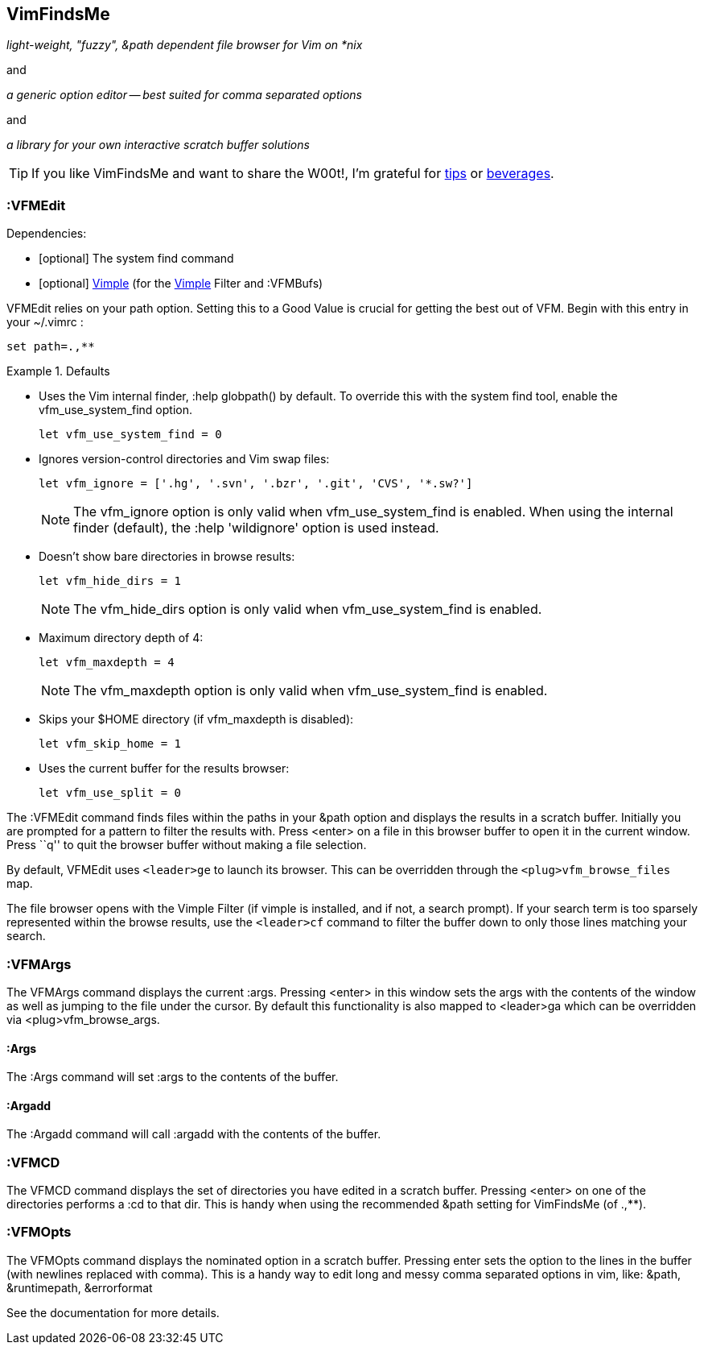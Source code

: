 VimFindsMe
----------

__light-weight, "fuzzy", &path dependent file browser for Vim on *nix__

and

__a generic option editor -- best suited for comma separated options__

and

__a library for your own interactive scratch buffer solutions__

TIP: If you like VimFindsMe and want to share the W00t!, I'm grateful for
https://www.gittip.com/bairuidahu/[tips] or
http://of-vim-and-vigor.blogspot.com/[beverages].

:VFMEdit
~~~~~~~~

.Dependencies:

* [optional] The system ++find++ command

* [optional] https://github.com/dahu/Vimple[Vimple] (for the
  https://github.com/dahu/Vimple[Vimple] Filter and :VFMBufs)

++VFMEdit++ relies on your +path+ option. Setting this to a Good
Value is crucial for getting the best out of VFM. Begin with this
entry in your +~/.vimrc+ :

  set path=.,**

.Defaults
====
* Uses the Vim internal finder, +:help globpath()+ by default. To override this
  with the system +find+ tool, enable the +vfm_use_system_find+ option.
+
    let vfm_use_system_find = 0

* Ignores version-control directories and Vim swap files:
+
    let vfm_ignore = ['.hg', '.svn', '.bzr', '.git', 'CVS', '*.sw?']
+
NOTE: The +vfm_ignore+ option is only valid when +vfm_use_system_find+
      is enabled. When using the internal finder (default), the +:help
      'wildignore'+ option is used instead.

* Doesn't show bare directories in browse results:
+
    let vfm_hide_dirs = 1
+
NOTE: The +vfm_hide_dirs+ option is only valid when +vfm_use_system_find+
      is enabled.

* Maximum directory depth of 4:
+
    let vfm_maxdepth = 4
+
NOTE: The +vfm_maxdepth+ option is only valid when +vfm_use_system_find+
      is enabled.

* Skips your $HOME directory (if vfm_maxdepth is disabled):
+
    let vfm_skip_home = 1

* Uses the current buffer for the results browser:
+
    let vfm_use_split = 0
====

The ++:VFMEdit++ command finds files within the paths in your &path
option and displays the results in a scratch buffer. Initially you are
prompted for a pattern to filter the results with. Press <enter> on a
file in this browser buffer to open it in the current window. Press
``q'' to quit the browser buffer without making a file selection.

By default, ++VFMEdit++ uses `<leader>ge` to launch its browser.
This can be overridden through the `<plug>vfm_browse_files` map.

The file browser opens with the Vimple Filter (if vimple is installed,
and if not, a search prompt). If your search term is too sparsely
represented within the browse results, use the `<leader>cf` command to
filter the buffer down to only those lines matching your search.

:VFMArgs
~~~~~~~~

The ++VFMArgs++ command displays the current ++:args++. Pressing
++<enter>++ in this window sets the args with the contents of the
window as well as jumping to the file under the cursor. By default
this functionality is also mapped to ++<leader>ga++ which can be
overridden via ++<plug>vfm_browse_args++.

:Args
^^^^^

The ++:Args++ command will set ++:args++ to the contents of the buffer.

:Argadd
^^^^^^^

The ++:Argadd++ command will call ++:argadd++ with the contents of the buffer.

:VFMCD
~~~~~~

The ++VFMCD++ command displays the set of directories you have
edited in a scratch buffer. Pressing ++<enter>++ on one of the
directories performs a ++:cd++ to that dir. This is handy when using
the recommended ++&path++ setting for VimFindsMe (of ++.,**++).

:VFMOpts
~~~~~~~~

The ++VFMOpts++ command displays the nominated option in a scratch
buffer. Pressing enter sets the option to the lines in the buffer
(with newlines replaced with comma). This is a handy way to edit long
and messy comma separated options in vim, like: ++&path++,
++&runtimepath++, ++&errorformat++

See the documentation for more details.
